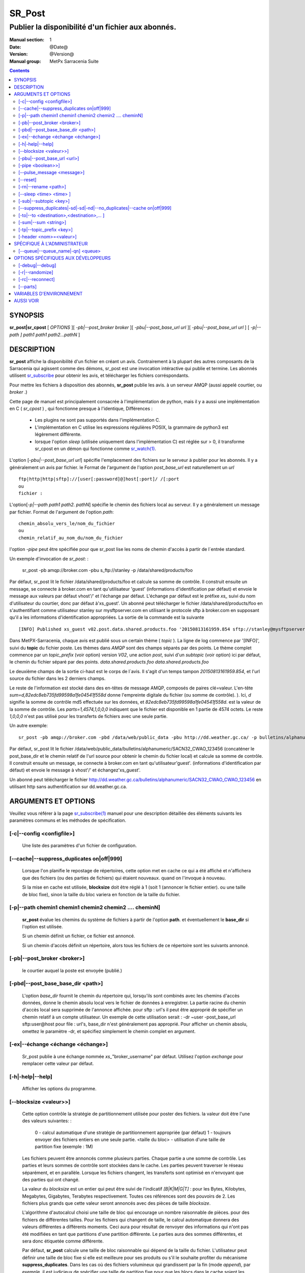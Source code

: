 
=========
 SR_Post
=========

--------------------------------------------------
Publier la disponibilité d'un fichier aux abonnés.
--------------------------------------------------

:Manual section: 1
:Date: @Date@
:Version: @Version@
:Manual group: MetPx Sarracenia Suite

.. contents::


SYNOPSIS
========

**sr_post|sr_cpost** [ *OPTIONS* ][ *-pb|--post_broker broker* ][ *-pbu|--post_base_url url* ][ *-pbu|--post_base_url url* ]
[ *-p|--path ] path1 path1 path2...pathN* ]

DESCRIPTION
===========

**sr_post** affiche la disponibilité d'un fichier en créant un avis.
Contrairement à la plupart des autres composants de la Sarracenia qui agissent comme des démons,
sr_post est une invocation intéractive qui publie et termine.
Les abonnés utilisent `sr_subscribe <sr_subscribe.1.rst>`_ pour obtenir les avis,
et télécharger les fichiers corréspondants.

Pour mettre les fichiers à disposition des abonnés, **sr_post** publie les avis.
à un serveur AMQP (aussi appelé courtier, ou *broker* .)

Cette page de manuel est principalement consacrée à l'implémentation de python,
mais il y a aussi une implémentation en C ( *sr_cpost* ) , qui fonctionne presque à l'identique,
Différences :

 - Les plugins ne sont pas supportés dans l'implémentation C.
 - L'implémentation en C utilise les expressions régulières POSIX, la grammaire de python3 est légèrement différente.
 - lorsque l'option *sleep* (utilisée uniquement dans l'implémentation C) est réglée sur > 0,
   il transforme sr_cpost en un démon qui fonctionne comme `sr_watch(1) <sr_watch.1.rst>`_.


L'option [*-pbu|--post_base_url url*] spécifie l'emplacement des fichiers sur le serveur
à publier pour les abonnés.  Il y a généralement un avis par fichier. le Format de l'argument 
de l'option *post_base_url* est naturellement un *url* ::

       ftp|http|http|sftp]://[user[:password]@]host[:port]/ /[:port
       ou
       fichier :

L'option[*-p|--path path1 path2. pathN*] spécifie le chemin des fichiers local au serveur.
Il y a généralement un message par fichier.  Format de l'argument de l'option *path*::

       chemin_absolu_vers_le/nom_du_fichier
       ou
       chemin_relatif_au_nom_du/nom_du_fichier

l'option *-pipe* peut être spécifiée pour que sr_post lise les noms de chemin d'accès à partir 
de l´entrée standard. 

Un exemple d'invocation de *sr_post*: :

 sr_post -pb amqp://broker.com -pbu s_ftp://stanley -p /data/shared/products/foo 

Par défaut, sr_post lit le fichier /data/shared/products/foo et calcule sa somme de contrôle.
Il construit ensuite un message, se connecte à broker.com en tant qu'utilisateur 'guest' 
(informations d'identification par défaut) et envoie le message aux valeurs par défaut 
vhost'/' et l'échange par défaut. L'échange par défaut est le préfixe *xs_* suivi du nom 
d'utilisateur du courtier, donc par défaut à'xs_guest'. Un abonné peut télécharger le 
fichier /data/shared/products/foo en s'authentifiant comme utilisateur stanley sur 
mysftpserver.com en utilisant le protocole sftp à broker.com en supposant qu'il a 
les informations d'identification appropriées.  La sortie de la commande est la suivante ::

 [INFO] Published xs_guest v02.post.data.shared.products.foo '20150813161959.854 sftp://stanley@mysftpserver.com/ /data/shared/products/foo' sum=d,82edc8eb735fd99598a1fe04541f558d parts=1,4574,1,0,0

Dans MetPX-Sarracenia, chaque avis est publié sous un certain thème ( *topic* ).
La ligne de log commence par '[INFO]', suivi du **topic** du fichier
poste. Les thèmes dans *AMQP* sont des champs séparés par des points. Le thème complet commence par
un *topic_prefix* (voir option) version *V02*, une action *post*,
suivi d'un *subtopic* (voir option) ici par défaut, le chemin du fichier séparé par des points.
*data.shared.products.foo* *data.shared.products.foo*

Le deuxième champs de la sortie ci-haut est le corps de l´avis.  Il s'agit d'un temps
tampon *20150813161959.854*, et l'url source du fichier dans les 2 derniers champs.

Le reste de l'information est stocké dans des en-têtes de message AMQP, composés de paires clé=valeur.
L'en-tête *sum=d,82edc8eb735fd99598a1fe04541f558d* donne l'empreinte digitale du fichier (ou somme de contrôle).
).  Ici, *d* signifie la somme de contrôle md5 effectuée sur les données, et *82edc8eb735fd99598a1fe04541f558d*.
est la valeur de la somme de contrôle. Les *parts=1,4574,1,0,0,0* indiquent que le fichier est 
disponible en 1 partie de 4574 octets.  Le reste *1,0,0,0* n'est pas utilisé pour les 
transferts de fichiers avec une seule partie.

Un autre exemple::

 sr_post -pb amqp://broker.com -pbd /data/web/public_data -pbu http://dd.weather.gc.ca/ -p bulletins/alphanumeric/SACN32_CWAO_123456

Par défaut, sr_post lit le fichier /data/web/public_data/bulletins/alphanumeric/SACN32_CWAO_123456
(concaténer le post_base_dir et le chemin relatif de l'url source pour obtenir le chemin du fichier local)
et calcule sa somme de contrôle. Il construit ensuite un message, se connecte à broker.com en tant qu'utilisateur'guest'.
(informations d'identification par défaut) et envoie le message à vhost'/' et échangez'xs_guest'.

Un abonné peut télécharger le fichier http://dd.weather.gc.ca/bulletins/alphanumeric/SACN32_CWAO_CWAO_123456 
en utilisant http sans authentification sur dd.weather.gc.ca.

ARGUMENTS ET OPTIONS
=====================

Veuillez vous référer à la page `sr_subscribe(1) <sr_subscribe.1.rst>`_ manuel pour une 
description détaillée des éléments suivants les paramètres communs et les méthodes 
de spécification.

[-c|--config <configfile>]
--------------------------

  Une liste des paramètres d'un fichier de configuration.

[--cache|--suppress_duplicates on|off|999]
------------------------------------------

  Lorsque l'on planifie le repostage de répertoires, cette option met en cache
  ce qui a été affiché et n'affichera que des fichiers (ou des parties de fichiers) qui étaient nouveaux.
  quand on l'invoque à nouveau. 

  Si la mise en cache est utilisée, **blocksize** doit être réglé à 1 (soit 1 (annoncer le fichier entier).
  ou une taille de bloc fixe), sinon la taille du bloc variera en fonction de la taille du fichier.

[-p|--path chemin1 chemin1 chemin2 chemin2 .... cheminN]
--------------------------------------------------------

  **sr_post** évalue les chemins du système de fichiers à partir de l'option **path**.
  et éventuellement le **base_dir** si l'option est utilisée.

  Si un chemin définit un fichier, ce fichier est annoncé.

  Si un chemin d'accès définit un répertoire, alors tous les fichiers de ce répertoire sont les suivants
  annoncé.

[-pb|--post_broker <broker>]
----------------------------

  le courtier auquel la poste est envoyée (publié.)

[-pbd|--post_base_base_dir <path>]
----------------------------------

  L'option *base_dir* fournit le chemin du répertoire qui,
  lorsqu'ils sont combinés avec les chemins d'accès données, 
  donne le chemin absolu local vers le fichier de données à enregistrer.
  La partie racine du chemin d'accès local sera supprimée de l'annonce affichée.
  pour sftp : url's il peut être approprié de spécifier un chemin relatif à un compte utilisateur.
  Un exemple de cette utilisation serait :  -dr ~user -post_base_url sftp:user@host  
  pour file : url's, base_dir n'est généralement pas approprié.  Pour afficher un chemin absolu,
  omettez le paramètre -dr, et spécifiez simplement le chemin complet en argument.
  
[-ex|--échange <échange <échange>]
----------------------------------

  Sr_post publie à une échange nommée *xs_*"broker_username" par défaut.
  Utilisez l'option *exchange* pour remplacer cette valeur par défaut.
  
[-h|-help|--help]
-----------------

  Afficher les options du programme.


[--blocksize <valeur>>]
-----------------------

  Cette option contrôle la stratégie de partitionnement utilisée pour poster des fichiers.
  la valeur doit être l'une des valeurs suivantes: :

     0 - calcul automatique d'une stratégie de partitionnement appropriée (par défaut)
     1 - toujours envoyer des fichiers entiers en une seule partie.
     <taille du bloc> - utilisation d'une taille de partition fixe (exemple : 1M)

  Les fichiers peuvent être annoncés comme plusieurs parties. Chaque partie a une somme de contrôle.
  Les parties et leurs sommes de contrôle sont stockées dans le cache. Les parties peuvent traverser
  le réseau séparément, et en parallèle.  Lorsque les fichiers changent, les transferts sont 
  optimisé en n'envoyant que des parties qui ont changé.

  La valeur du *blocksize* est un entier qui peut être suivi de l'indicatif *[B|K|M|G|T]* :
  pour les Bytes, Kilobytes, Megabytes, Gigabytes, Terabytes respectivement.  Toutes ces références 
  sont des pouvoirs de 2. Les fichiers plus grands que cette valeur seront annoncés avec des pièces 
  de taille *blocksize*.

  L'algorithme d'autocalcul choisi une taille de bloc qui encourage un nombre raisonnable de pièces.
  pour des fichiers de différentes tailles. Pour les fichiers qui changent de taille, le calcul 
  automatique donnera des valeurs différentes a différents moments. Ceci aura pour résultat de 
  renvoyer des informations qui n'ont pas été modifiées en tant que partitions d'une partition 
  différente.  Le parties aura des sommes différentes, et sera donc étiquetée comme différente.

  Par défaut, **sr_post** calcule une taille de bloc raisonnable qui dépend de la taille du fichier.
  L'utilisateur peut définir une taille de bloc fixe si elle est meilleure pour ses produits ou 
  s'il le souhaite profiter du mécanisme **suppress_duplicates**.  Dans les cas où des fichiers 
  volumineux qui grandissent par la fin (mode *append*), par exemple, il est judicieux de spécifier 
  une taille de partition fixe pour que les blocs dans le cache soient les suivants les mêmes 
  blocs que ceux générés lorsque le fichier est plus volumineux, évitant ainsi la retransmission.
  Alors, utilisez de " 10M " serait logique dans ce cas.

  Dans les cas où on utilise un téléchargeur personnalisé qui ne comprend pas le partitionnement, 
  il est nécessaire d´éviter que le fichier soit divisé en plusieurs parties, donc on 
  spécifierait '1' pour forcer l'envoi de tous les fichiers en entier (sans partitions.)


[-pbu|--post_base_url <url>]
----------------------------

  L'option **url** définit le protocole, les informations d'identification, l'hôte et le port sous
  que le produit peut être récupéré.  L'avis en AMQP est faite des trois champs, l'heure de l'annonce,
  cette valeur **url** et le chemin **donné** vers lequel a été retiré du *base_dir*.

  La concaténation des deux derniers champs de l'annonce définit ce que les abonnés utiliseront 
  pour télécharger le produit.

[-pipe <boolean>>]
------------------

  L'option pipe est pour sr_post pour lire les noms des fichiers à poster à partir de l'entrée 
  standard pour lire à partir de fichiers redirigés, ou sortie en pipeline d'autres commandes. 
  La valeur par défaut est *off*, n'acceptant les noms de fichiers que sur la ligne de commande.

[--pulse_message <message>]
---------------------------

  Option administrateur pour envoyer un message à tous les abonnés.  Similaire à la 
  fonctionnalité "wall" (sur Linux/UNIX). Lorsque cette option est activée, un message 
  d'impulsion est envoyé, ignorant les paramètres du thème ou les fichiers donnés en argument.

[--reset]
---------

  Quand on a utilisé **--suppress_duplicates|--cache**, cette option vide le cache.


[-rn|--rename <path>]
---------------------

  Avec l'option *rename*, l'utilisateur peut suggérer un chemin d'accès à ses fichiers. Si le
  se termine par'/', il suggère un chemin d'accès au répertoire......  Si ce n'est pas le cas, 
  l'option spécifie un renommage de fichier.

[--sleep <time> <time> ]
------------------------

   Cette option n'est disponible que dans l'implémentation c (sr_cpost)**.

   Quand l'option est activée, elle transforme cpost en sr_watch, avec *sleep* étant le temps 
   d'attente entre la génération d'événements.  Lorsque les fichiers sont écrits fréquemment, 
   il est contre-productif de produire un post pour chaque changement, car il peut produire un 
   flux continu de changements lorsque les transferts ne peuvent être effectués assez rapidement
   pour suivre le rythme. Dans de telles circonstances, on peut regrouper tous les 
   changements apportés à un dossier durant une intervalle de *sleep* , et de produire un seul poste.

   NOTE: :
       dans sr_cpost, lorsqu'il est combiné avec force_polling (voir `sr_watch(1) <sr_watch.1.rst>`_) 
       le *sleep* ne devrait pas être inférieur à environ cinq secondes, car il se peut que 
       certains fichiers ne soient pas affichés. *FIXME: Vrai? à confirmer.*


[-sub|--subtopic <key>]
-----------------------

  La valeur par défaut du sous-thème peut être écrasée par l'option *subtopic*.


[--suppress_duplicates|-sd|-sd|-nd|--no_duplicates|--cache on|off|999]
----------------------------------------------------------------------

  Évitez de publier des doublons. Lors de la publication de répertoires, cette option met en cache
  ce qui a été affiché et n'affichera que des fichiers (ou des parties de fichiers) nouveaux.

  Au fil du temps, le nombre de fichiers dans le cache peut devenir trop important, et les
  anciennes entrées sont donc vidés de la mémoire cache.  La durée de vie par défaut d'une 
  entrée de cache est de cinq minutes (300 secondes). Cette durée de vie peut être changé
  avec un intervalle de temps comme argument ("999" ci-dessus).

  Si l'élimination des doublons est utilisée, il faut s'assurer qu'un taille fixe de **blocksize** soit
  utilisé (valeur différente de 0), sinon la taille des blocs variera au fur et à mesure que la 
  taille des fichiers augmente, et il en résultera beaucoup de transfert de données en double.


[-to|--to <destination>,<destination>,... ]
-------------------------------------------

  Une liste séparée par des virgules des grappes de destination auxquelles les données publiés 
  doivent être envoyées. Demandez aux administrateurs de pompes la liste des destinations valides.
  
  default : le nom d'hôte du courtier.

  FIXME: une bonne liste de destination devrait être découvrable.

[-sum|--sum <string>]
---------------------


  Tous les avis incluent une somme de contrôle.  Il est placé dans un en-tête du
  message amqp qui aura la forme d'un entrée *sum* avec la valeur par défaut
  'd,md5_checksum_on_data'. L'option *sum* indique au programme comment calculer
  la somme de contrôle. C'est une chaîne de caractères séparés par des virgules.
  Les valeurs de *sum* valides sont ::

    [0|n|d|d|s|N|N|z]
    où    0 : no checksum.... la valeur dans post est un entier aléatoire (uniquement pour tester/déboguer.)
          d : do md5sum on file content (par défaut pour l'instant, compatibilité)
          n : fait la somme de contrôle md5sum sur le nom de fichier
          N : fait la somme de contrôle SHA512 sur le nom de fichier.
          s : do SHA512 sur le contenu du fichier (par défaut à l'avenir)
          z,a : calculer la valeur de la somme de contrôle à l'aide de l'algorithme a et assigner après le téléchargement.

  D'autres algorithmes peuvent être contribués. Voir la Programmer´s Guide.

[-tp|--topic_prefix <key>]
--------------------------

  *Non utilisé d'habitude*
  Par défaut, le sujet est fait du topic_prefix : version *V02*, une action *post*,
  suivi du sous-thème par défaut : le chemin du fichier séparé par des points 
  (le point étant le séparateur de thème pour amqp).
  Vous pouvez écraser le préfixe du thème en définissant cette option.



[-header <nom>=<valeur>]
------------------------

  Ajout d'un en-tête <nom> avec la valeur donnée aux annonces. Utilisé pour passer des chaînes de caractères comme métadonnées.


SPÉCIFIQUE À L'ADMINISTRATEUR
=============================

[--queue|--queue_name|-qn] <queue>
----------------------------------

  Si un client veut qu'un produit soit publié de nouveau,
  l'administrateur du courtier peut utiliser *sr_post* et publier
  directement dans la file d'attente du client. Le client pourrait fournir
  le nom de ce file d'attente... ou l'administrateur le trouverait sur
  le courtier... À partir du journal où le produit a été transformé le
  le courtier, l'administrateur trouverait tous les messages.
  propriétés. L'administrateur doit être attentif aux petits détails.
  différences entre les champs dans des fichier journal et les 
  arguments à *sr_post*.  Les journaux mentionneraient *from_cluster* 
  *to_clusters*.  Pour **sr_post** les arguments seraient *-cluster* et *-to*.
  respectivement. L'administrateur exécuterait **sr_post**, à condition que
  toutes les options et le paramétrage de tout ce qui se trouve 
  dans le journal plus l'option *-queue q_...*


OPTIONS SPÉCIFIQUES AUX DÉVELOPPEURS
====================================

[-debug|--debug]
----------------

  afficher plus de messages diagnostique dans les journeaux.

[-r|--randomize]
----------------

  Si un fichier est comptabilisé dans plusieurs blocs, l'ordre de publication
  est randomisé de façon à ce que l'abonné ne les reçoive pas en ordre.
  
[-rc|--reconnect]
-----------------

  Si un fichier est affiché dans plusieurs blocs, reconnecter au courtier
  pour chaque publication de block.


[--parts]
---------

  L'utilisation habituelle de l'option *blocksize* est décrite ci-dessus.
  l'en-tête *parts* dans les messages produits, mais il existe plusieurs 
  façons d'utiliser l´entête des *parts* qui ne sont généralement pas utiles 
  en dehors du développement.

  En plus des spécifications de taille de bloc* orientées utilisateur énumérées 
  ci-dessus, tout en-tête de " pièces " valide, tel qu'il est indiqué dans le fichier
  en-tête de pièce (par ex.'i,1,150,0,0,0') .  Il est également possible de 
  spécifier une autre taille de bloc de base pour le bloc automatique en lui 
  donnant après le '0', (ex.'0,5') utilisera 5 octets (au lieu de 50M) comme 
  taille de bloc de base, de sorte que l'un des éléments suivants peut voir 
  comment l'algorithme fonctionne. 

  
VARIABLES D'ENVIRONNEMENT
=========================

Dans l'implémentation C (sr_cpost), si la variable SR_CONFIG_EXAMPLES est 
définie, alors la directive *add* peut être utilisée pour copier des exemples 
dans le répertoire de l'utilisateur à des fins d'utilisation et/ou de personnalisation.

Une entrée dans le fichier ~/.config/sarra/default.conf (créé via sr_subscribe 
edit default.conf) pourrait être utilisé pour définir la variable::

  declare env SR_CONFIG_EXAMPLES=/usr/lib/python3/dist-packages/sarra/exemples

la valeur est disponible à partir de la sortie d'une commande *sr_post list*
( de la version en python. )


AUSSI VOIR
==========


`sr_subscribe(1) <sr_subscribe.1.rst>`_ - Sélectionner et télécharger des fichiers publiés. (page principale de référence.)

`sr_shovel(8) <sr_shovel.8.rst>`_ - copier des avis (pas les fichiers).

`sr_winnow(8) <sr_winnow.8.rst>`_ - une sr_shovel(1) avec *cache* pour vaner (séparer le blé de l'ivraie.)

`sr_sender(1) <sr_sender.1.rst>`_ - s'abonne aux avis des fichiers locaux, envoie les aux systèmes distants, et les publier à nouveau.

`sr_report(1) <sr_report.1.rst>`_ - traiter les rapport de télémétrie.

`sr_watch(1) <sr_watch.1.rst>`_ -  sr_post(1) en boucle, veillant sur les répertoires.

`sr_sarra(8) <sr_sarra.8.rst>`_ - Outil pour s´abonner, acquérir, et renvoyer récursivement ad nauseam.

`sr_post(7) <sr_post.7.rst>`_ - Le format des avis (messages d'annonce AMQP)

`sr_report(7) <sr_report.7.rst>`_ - le format des messages de rapport.

`sr_pulse(7) <sr_pulse.7.rst>`_ - Le format des messages d'impulsion.

`https://github.com/MetPX/ <https://github.com/MetPX>`_ - sr_subscribe est un composant de MetPX-Sarracenia, la pompe de données basée sur AMQP.




